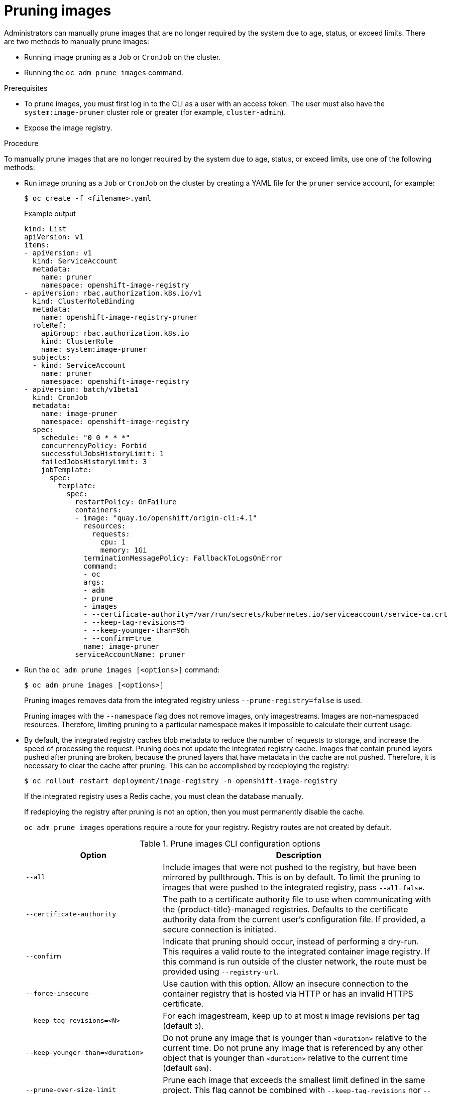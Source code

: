 // Module included in the following assemblies:
//
// * applications/pruning-objects.adoc

[id="pruning-images_{context}"]
= Pruning images

Administrators can manually prune images that are no longer required by the system due to age, status, or exceed limits. There are two methods to manually prune images:

* Running image pruning as a `Job` or `CronJob` on the cluster.
* Running the `oc adm prune images` command.

.Prerequisites

* To prune images, you must first log in to the CLI as a user with an access token. The user must also have the `system:image-pruner` cluster role or greater (for example, `cluster-admin`).
* Expose the image registry.

.Procedure

To manually prune images that are no longer required by the system due to age, status, or exceed limits, use one of the following methods:

* Run image pruning as a `Job` or `CronJob` on the cluster by creating a YAML file for the `pruner` service account, for example:
+
[source,terminal]
----
$ oc create -f <filename>.yaml
----
+
.Example output
+
[source,yaml]
----
kind: List
apiVersion: v1
items:
- apiVersion: v1
  kind: ServiceAccount
  metadata:
    name: pruner
    namespace: openshift-image-registry
- apiVersion: rbac.authorization.k8s.io/v1
  kind: ClusterRoleBinding
  metadata:
    name: openshift-image-registry-pruner
  roleRef:
    apiGroup: rbac.authorization.k8s.io
    kind: ClusterRole
    name: system:image-pruner
  subjects:
  - kind: ServiceAccount
    name: pruner
    namespace: openshift-image-registry
- apiVersion: batch/v1beta1
  kind: CronJob
  metadata:
    name: image-pruner
    namespace: openshift-image-registry
  spec:
    schedule: "0 0 * * *"
    concurrencyPolicy: Forbid
    successfulJobsHistoryLimit: 1
    failedJobsHistoryLimit: 3
    jobTemplate:
      spec:
        template:
          spec:
            restartPolicy: OnFailure
            containers:
            - image: "quay.io/openshift/origin-cli:4.1"
              resources:
                requests:
                  cpu: 1
                  memory: 1Gi
              terminationMessagePolicy: FallbackToLogsOnError
              command:
              - oc
              args:
              - adm
              - prune
              - images
              - --certificate-authority=/var/run/secrets/kubernetes.io/serviceaccount/service-ca.crt
              - --keep-tag-revisions=5
              - --keep-younger-than=96h
              - --confirm=true
              name: image-pruner
            serviceAccountName: pruner
----

* Run the `oc adm prune images [<options>]` command:
+
[source,terminal]
----
$ oc adm prune images [<options>]
----
+
Pruning images removes data from the integrated registry unless
`--prune-registry=false` is used.
+
Pruning images with the `--namespace` flag does not remove images, only
imagestreams. Images are non-namespaced resources. Therefore, limiting pruning to a particular namespace makes it impossible to calculate their current usage.
+
* By default, the integrated registry caches blob metadata to reduce the number of requests to storage, and increase the speed of processing the request. Pruning does not update the integrated registry cache. Images that contain pruned layers pushed after pruning are broken, because the pruned layers that have metadata in the cache are not pushed. Therefore, it is necessary to clear the cache after pruning. This can be accomplished by redeploying the registry:
+
[source,terminal]
----
$ oc rollout restart deployment/image-registry -n openshift-image-registry
----
+
If the integrated registry uses a Redis cache, you must clean the database
manually.
+
If redeploying the registry after pruning is not an option, then you must
permanently disable the cache.
+
`oc adm prune images` operations require a route for your registry. Registry
routes are not created by default.
+
.Prune images CLI configuration options
[cols="4,8",options="header"]
|===

|Option |Description

.^|`--all`
|Include images that were not pushed to the registry, but have been mirrored by pullthrough. This is on by default. To limit the pruning to images that were pushed to the integrated registry, pass `--all=false`.

.^|`--certificate-authority`
|The path to a certificate authority file to use when communicating with the {product-title}-managed registries. Defaults to the certificate authority data from the current user's configuration file. If provided, a secure connection is initiated.

.^|`--confirm`
|Indicate that pruning should occur, instead of performing a dry-run. This requires a valid route to the integrated container image registry. If this command is run outside of the cluster network, the route must be provided using `--registry-url`.

.^|`--force-insecure`
|Use caution with this option. Allow an insecure connection to the container registry that is hosted via HTTP or has an invalid HTTPS certificate.

.^|`--keep-tag-revisions=<N>`
|For each imagestream, keep up to at most `N` image revisions per tag (default
`3`).

.^|`--keep-younger-than=<duration>`
|Do not prune any image that is younger than `<duration>` relative to the
current time. Do not prune any image that is referenced by any other object that is younger than `<duration>` relative to the current time (default `60m`).

.^|`--prune-over-size-limit`
|Prune each image that exceeds the smallest limit defined in the same project. This flag cannot be combined with `--keep-tag-revisions` nor
`--keep-younger-than`.

.^|`--registry-url`
|The address to use when contacting the registry. The command attempts to use a cluster-internal URL determined from managed images and imagestreams. In case it fails (the registry cannot be resolved or reached), an alternative route that works needs to be provided using this flag. The registry host name can be prefixed by `https://` or `http://` which enforces particular connection
protocol.

.^|`--prune-registry`
|In conjunction with the conditions stipulated by the other options, this option controls whether the data in the registry corresponding to the {product-title} image API object is pruned. By default, image pruning processes both the image API objects and corresponding data in the registry. This options is useful when you are only concerned with removing etcd content, possibly to reduce the number of image objects (but are not concerned with cleaning up registry storage) or intend to do that separately by hard pruning the registry, possibly during an
appropriate maintenance window for the registry.
|===

[id="pruning-images-conditions_{context}"]
== Image prune conditions

* Remove any image "managed by {product-title}" (images with the annotation `openshift.io/image.managed`) that was created at least `--keep-younger-than` minutes ago and is not currently referenced by:
- any Pod created less than `--keep-younger-than` minutes ago.
- any imagestream created less than `--keep-younger-than` minutes ago.
- any running Pods.
- any pending Pods.
- any ReplicationControllers.
- any Deployments.
- any DeploymentConfigs.
- any ReplicaSets.
- any Build Configurations.
- any Builds.
- the `--keep-tag-revisions` most recent items in `stream.status.tags[].items`.

* Remove any image "managed by {product-title}" (images with the annotation `openshift.io/image.managed`) that is exceeding the smallest limit defined in the same project and is not currently referenced by:
- any running Pods.
- any pending Pods.
- any ReplicationControllers.
- any Deployments.
- any DeploymentConfigs.
- any ReplicaSets.
- any Build Configurations.
- any Builds.

* There is no support for pruning from external registries.

* When an image is pruned, all references to the image are removed from all
imagestreams that have a reference to the image in `status.tags`.

* Image layers that are no longer referenced by any images are removed.

[NOTE]
====
The `--prune-over-size-limit` flag cannot be combined with
`--keep-tag-revisions` nor `--keep-younger-than` flags. Doing so returns
information that this operation is not allowed.
====

Separating the removal of {product-title} image API objects and image data from the registry by using `--prune-registry=false` followed by hard pruning the registry narrows some timing windows and is safer when compared to trying to prune both through one command. However, timing windows are not completely removed.

For example, you can still create a Pod referencing an image as pruning
identifies that image for pruning. You should still keep track of an API Object created during the pruning operations that might reference images, so you can mitigate any references to deleted content.

Also, keep in mind that re-doing the pruning without the `--prune-registry` option or with `--prune-registry=true` does not lead to pruning the associated storage in the image registry for images previously pruned by `--prune-registry=false`. Any images that were pruned with `--prune-registry=false` can only be deleted from
registry storage by hard pruning the registry.

[id="pruning-images-running-operation_{context}"]
== Running the image prune operation

.Procedure

. To see what a pruning operation would delete:

.. Keeping up to three tag revisions, and keeping resources (images, imagestreams and Pods) younger than sixty minutes:
+
[source,terminal]
----
$ oc adm prune images --keep-tag-revisions=3 --keep-younger-than=60m
----

.. Pruning every image that exceeds defined limits:
+
[source,terminal]
----
$ oc adm prune images --prune-over-size-limit
----

. To actually perform the prune operation with the options from the previous step:
+
[source,terminal]
----
$ oc adm prune images --keep-tag-revisions=3 --keep-younger-than=60m --confirm
----
+
[source,terminal]
----
$ oc adm prune images --prune-over-size-limit --confirm
----

[id="pruning-images-secure-insecure_{context}"]
== Using secure or insecure connections

The secure connection is the preferred and recommended approach. It is done over HTTPS protocol with a mandatory certificate verification. The `prune` command always attempts to use it if possible. If it is not possible, in some cases it can fall-back to insecure connection, which is dangerous. In this case, either certificate verification is skipped or plain HTTP protocol is used.

The fall-back to insecure connection is allowed in the following cases unless `--certificate-authority` is specified:

* The `prune` command is run with the `--force-insecure` option.
* The provided `registry-url` is prefixed with the `http://` scheme.
* The provided `registry-url` is a local-link address or `localhost`.
* The configuration of the current user allows for an insecure connection. This can be caused by the user either logging in using `--insecure-skip-tls-verify` or choosing the insecure connection when prompted.

[IMPORTANT]
====
If the registry is secured by a certificate authority different from the one used by {product-title}, it must be specified using the `--certificate-authority` flag. Otherwise, the `prune` command fails with an error.
====

[id="pruning-images-problems_{context}"]
== Image pruning problems

[discrete]
[id="pruning-images-not-being-pruned_{context}"]
==== Images not being pruned

If your images keep accumulating and the `prune` command removes just a small portion of what you expect, ensure that you understand the image prune conditions that must apply for an image to be considered a candidate for pruning.

Ensure that images you want removed occur at higher positions in each tag
history than your chosen tag revisions threshold. For example, consider an old and obsolete image named `sha:abz`. By running the following command in namespace `N`, where the image is tagged, the image is tagged three times in a single imagestream named `myapp`:

[source,terminal]
----
$ image_name="sha:abz"
$ oc get is -n N -o go-template='{{range $isi, $is := .items}}{{range $ti, $tag := $is.status.tags}}'\
  '{{range $ii, $item := $tag.items}}{{if eq $item.image "'"${image_name}"\
  $'"}}{{$is.metadata.name}}:{{$tag.tag}} at position {{$ii}} out of {{len $tag.items}}\n'\
  '{{end}}{{end}}{{end}}{{end}}'
myapp:v2 at position 4 out of 5
myapp:v2.1 at position 2 out of 2
myapp:v2.1-may-2016 at position 0 out of 1
----

When default options are used, the image is never pruned because it occurs at position `0` in a history of `myapp:v2.1-may-2016` tag. For an image to be considered for pruning, the administrator must either:

* Specify `--keep-tag-revisions=0` with the `oc adm prune images` command.
+
[CAUTION]
====
This action effectively removes all the tags from all the namespaces with
underlying images, unless they are younger or they are referenced by objects younger than the specified threshold.
====

* Delete all the `istags` where the position is below the revision threshold, which means `myapp:v2.1` and `myapp:v2.1-may-2016`.

* Move the image further in the history, either by running new Builds pushing to the same `istag`, or by tagging other image. Unfortunately, this is not always desirable for old release tags.

Tags having a date or time of a particular image's Build in their names should be avoided, unless the image must be preserved for an undefined amount of time. Such tags tend to have just one image in its history, which effectively prevents them from ever being pruned.

[discrete]
[id="pruning-images-secure-against-insecure_{context}"]
==== Using a secure connection against insecure registry

If you see a message similar to the following in the output of the `oc adm prune images` command, then your registry is not secured and the `oc adm prune images` client attempts to use a secure connection:

----
error: error communicating with registry: Get https://172.30.30.30:5000/healthz: http: server gave HTTP response to HTTPS client
----

. The recommend solution is to secure the registry. Otherwise, you can force the client to use an insecure connection by appending `--force-insecure` to the command, however this is not recommended.

[discrete]
[id="pruning-images-insecure-against-secure_{context}"]
==== Using an insecure connection against a secured registry

If you see one of the following errors in the output of the `oc adm prune images` command, it means that your registry is secured using a certificate signed by a certificate authority other than the one used by `oc adm prune images` client for
connection verification:

----
error: error communicating with registry: Get http://172.30.30.30:5000/healthz: malformed HTTP response "\x15\x03\x01\x00\x02\x02"
error: error communicating with registry: [Get https://172.30.30.30:5000/healthz: x509: certificate signed by unknown authority, Get http://172.30.30.30:5000/healthz: malformed HTTP response "\x15\x03\x01\x00\x02\x02"]
----

By default, the certificate authority data stored in the user's configuration
file are used; the same is true for communication with the master API.

Use the `--certificate-authority` option to provide the right certificate
authority for the container image registry server.

[discrete]
[id="pruning-images-wrong-ca_{context}"]
==== Using the wrong certificate authority

The following error means that the certificate authority used to sign the
certificate of the secured container image registry is different than the
authority used by the client:

----
error: error communicating with registry: Get https://172.30.30.30:5000/: x509: certificate signed by unknown authority
----

Make sure to provide the right one with the flag `--certificate-authority`.

As a workaround, the `--force-insecure` flag can be added instead. However, this is not recommended.

